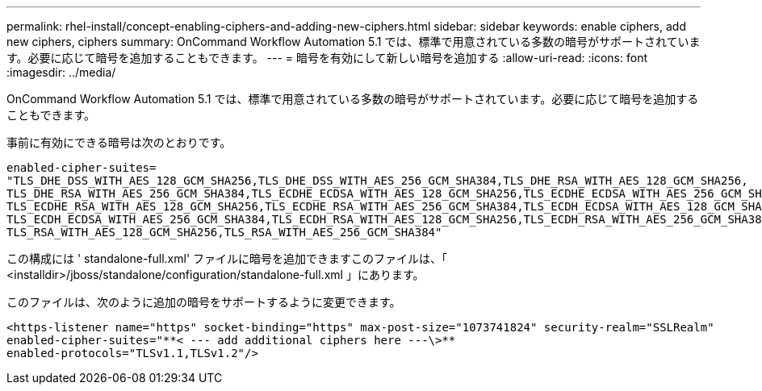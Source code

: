 ---
permalink: rhel-install/concept-enabling-ciphers-and-adding-new-ciphers.html 
sidebar: sidebar 
keywords: enable ciphers, add new ciphers, ciphers 
summary: OnCommand Workflow Automation 5.1 では、標準で用意されている多数の暗号がサポートされています。必要に応じて暗号を追加することもできます。 
---
= 暗号を有効にして新しい暗号を追加する
:allow-uri-read: 
:icons: font
:imagesdir: ../media/


[role="lead"]
OnCommand Workflow Automation 5.1 では、標準で用意されている多数の暗号がサポートされています。必要に応じて暗号を追加することもできます。

事前に有効にできる暗号は次のとおりです。

[listing]
----
enabled-cipher-suites=
"TLS_DHE_DSS_WITH_AES_128_GCM_SHA256,TLS_DHE_DSS_WITH_AES_256_GCM_SHA384,TLS_DHE_RSA_WITH_AES_128_GCM_SHA256,
TLS_DHE_RSA_WITH_AES_256_GCM_SHA384,TLS_ECDHE_ECDSA_WITH_AES_128_GCM_SHA256,TLS_ECDHE_ECDSA_WITH_AES_256_GCM_SHA384,
TLS_ECDHE_RSA_WITH_AES_128_GCM_SHA256,TLS_ECDHE_RSA_WITH_AES_256_GCM_SHA384,TLS_ECDH_ECDSA_WITH_AES_128_GCM_SHA256,
TLS_ECDH_ECDSA_WITH_AES_256_GCM_SHA384,TLS_ECDH_RSA_WITH_AES_128_GCM_SHA256,TLS_ECDH_RSA_WITH_AES_256_GCM_SHA384,
TLS_RSA_WITH_AES_128_GCM_SHA256,TLS_RSA_WITH_AES_256_GCM_SHA384"
----
この構成には ' standalone-full.xml' ファイルに暗号を追加できますこのファイルは、「 <installdir>/jboss/standalone/configuration/standalone-full.xml 」にあります。

このファイルは、次のように追加の暗号をサポートするように変更できます。

[listing]
----
<https-listener name="https" socket-binding="https" max-post-size="1073741824" security-realm="SSLRealm"
enabled-cipher-suites="**< --- add additional ciphers here ---\>**
enabled-protocols="TLSv1.1,TLSv1.2"/>
----
